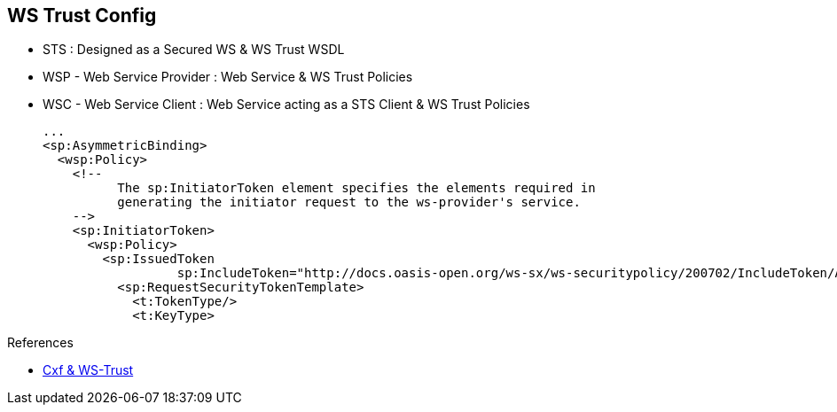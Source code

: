 :noaudio:

[#ws-security-trust-config]
== WS Trust Config

* STS : Designed as a Secured WS & WS Trust WSDL
* WSP - Web Service Provider : Web Service & WS Trust Policies
* WSC - Web Service Client : Web Service acting as a STS Client & WS Trust Policies
+
[source,xml]
----
...
<sp:AsymmetricBinding>
  <wsp:Policy>
    <!--
          The sp:InitiatorToken element specifies the elements required in
          generating the initiator request to the ws-provider's service.
    -->
    <sp:InitiatorToken>
      <wsp:Policy>
        <sp:IssuedToken
                  sp:IncludeToken="http://docs.oasis-open.org/ws-sx/ws-securitypolicy/200702/IncludeToken/AlwaysToRecipient">
          <sp:RequestSecurityTokenTemplate>
            <t:TokenType/>
            <t:KeyType>
----

.References
* http://cxf.apache.org/docs/ws-trust.html[Cxf & WS-Trust]

ifdef::showscript[]
[.notes]
****

== WS Trust Config

To use WS Trust within a project, 3 actors must be designed; the client calling the Web Service Provider (WSC), the Server exposing the Web Service (WSP) and the Security Token Server (STS).

The Security Token Server is designed like any other Secured Web Service implemented with the Apache CXF framework excepted that we will define a WSDL to expose the service responsible to issue, renew, cancel, validate or request a collection of Security Token.
Policies will be added to this WSDL file in order to authenticate the WSC using a UsernameToken or a X.509 Token. A Symmetric binding is required for the first and an asymmetric (= Public Key) for the second.
Different Java classes must be developed like the SecurityTokenServiceProvider, SAMLTokenProvider, SAMLTokenValidator to support the creation of STS. The Apache CXF project proposes some dummies classes that you can reuse to design your own STS Server.

The WSC, to be able to call the STS server must include within a property of its <jaxws:client/> bean declaration, the bean of the java class "org.apache.cxf.ws.security.trust.STSClient". This class must be parameterized with the
wsdl Location, the endpoint and servicename like also the WS Security keys responsible to setup the client keys store to be used to encrypt the content or to issue STS request appropriately.

The WSC will issue a SOAP Request to the STS server to obtain SAML tokens that will subsequently be used to authenticate/authorize SOAP requests to the WSP that trusts the STS.
WS-Trust shifts the validation of the client from the web service provider to the STS, meaning that the web service provider would not need to be individually configured to trust each client accessing it.
All that is required is that there be a mutual trust relationship between the WSC and the STS.

With WS-Trust, the SAML assertion the WSC receives from the STS is repeatedly used in the WSC's subsequent calls to the WSP until the token expires (5 minutes per CXF default).
However, if (and only if) you are making several calls from the same client, activating WS-SecureConversation between WSC and WSP can result in performance gains.
WS-SecureConversation results in the WSC sending the SAML Assertion just once to the WSP to establish identity; afterwards a simpler security context token (SCT) will be passed from the WSC to the WSP.

The WSDL of the WSC includes a policy or assertion which is used to define how the Issued token to be generated by the STS Server must be conform. Generally, 2 xml tags will be used for that purpose, the Token Type which
is SAMLv2 or SAMLv1 and the key type which is of public type. This policy exists also at the WSP in order to allow the Server to validate the token received against a specific token type.

****
endif::showscript[]